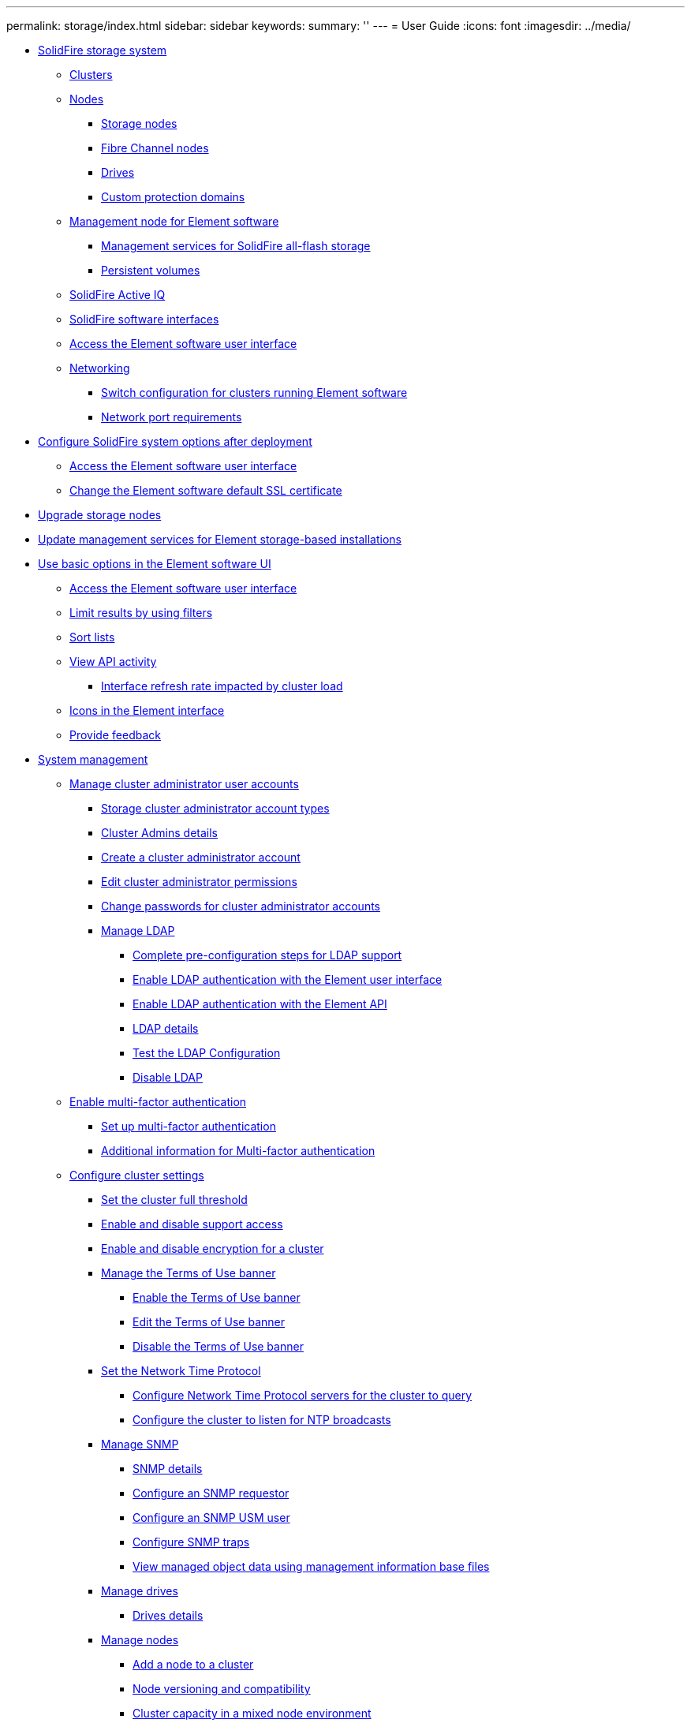 ---
permalink: storage/index.html
sidebar: sidebar
keywords: 
summary: ''
---
= User Guide
:icons: font
:imagesdir: ../media/

* xref:concept_intro_solidfire_system_overview.adoc[SolidFire storage system]
 ** xref:concept_intro_clusters.adoc[Clusters]
 ** xref:concept_intro_nodes.adoc[Nodes]
  *** xref:concept_intro_storage_nodes.adoc[Storage nodes]
  *** xref:concept_intro_fibre_channel_nodes.adoc[Fibre Channel nodes]
  *** xref:concept_intro_drives.adoc[Drives]
  *** xref:concept_intro_custom_protection_domains.adoc[Custom protection domains]
 ** xref:concept_intro_management_node.adoc[Management node for Element software]
  *** xref:concept_intro_management_services_for_afa.adoc[Management services for SolidFire all-flash storage]
  *** xref:concept_intro_persistent_volumes.adoc[Persistent volumes]
 ** xref:concept_intro_solidfire_active_iq.adoc[SolidFire Active IQ]
 ** xref:concept_intro_solidfire_software_interfaces.adoc[SolidFire software interfaces]
 ** xref:task_post_deploy_access_the_element_software_user_interface.adoc[Access the Element software user interface]
 ** xref:concept_prereq_networking.adoc[Networking]
  *** xref:concept_prereq_switch_configuration_for_solidfire_clusters.adoc[Switch configuration for clusters running Element software]
  *** xref:reference_prereq_network_port_requirements.adoc[Network port requirements]
* xref:task_post_deploy_configure_solidfire_system_options_after_deployment.adoc[Configure SolidFire system options after deployment]
 ** xref:task_post_deploy_access_the_element_software_user_interface.adoc[Access the Element software user interface]
 ** xref:reference_post_deploy_change_the_element_software_default_ssl_certificate.adoc[Change the Element software default SSL certificate]
* xref:concept_upgrade_storage_nodes.adoc[Upgrade storage nodes]
* xref:concept_upgrade_update_management_services_for_element_storage_based_installations.adoc[Update management services for Element storage-based installations]
* xref:task_intro_use_basic_options_in_the_element_software_ui.adoc[Use basic options in the Element software UI]
 ** xref:task_post_deploy_access_the_element_software_user_interface.adoc[Access the Element software user interface]
 ** xref:task_intro_limit_results_by_using_filters.adoc[Limit results by using filters]
 ** xref:task_intro_sort_lists.adoc[Sort lists]
 ** xref:task_intro_view_api_activity_in_real_time.adoc[View API activity]
  *** xref:concept_solidfire_element_ug_interface_refresh_rate_impacted_by_cluster_load.adoc[Interface refresh rate impacted by cluster load]
 ** xref:reference_intro_icon_reference.adoc[Icons in the Element interface]
 ** xref:task_intro_provide_feedback.adoc[Provide feedback]
* xref:concept_system_manage_system_management.adoc[System management]
 ** xref:concept_system_manage_manage_cluster_administrator_users.adoc[Manage cluster administrator user accounts]
  *** xref:concept_system_manage_solidfire_storage_cluster_administrator_account_types.adoc[Storage cluster administrator account types]
  *** xref:reference_system_manage_cluster_admins_details.adoc[Cluster Admins details]
  *** xref:task_system_manage_create_a_cluster_administrator_account.adoc[Create a cluster administrator account]
  *** xref:task_system_manage_edit_cluster_administrator_permissions.adoc[Edit cluster administrator permissions]
  *** xref:task_system_manage_change_passwords_for_cluster_administrator_accounts.adoc[Change passwords for cluster administrator accounts]
  *** xref:concept_system_manage_manage_ldap.adoc[Manage LDAP]
   **** xref:task_system_manage_complete_pre_configuration_steps_for_ldap_support.adoc[Complete pre-configuration steps for LDAP support]
   **** xref:task_system_manage_enable_ldap_authentication_with_the_element_ui.adoc[Enable LDAP authentication with the Element user interface]
   **** xref:task_system_manage_enable_ldap_authentication_using_the_element_api.adoc[Enable LDAP authentication with the Element API]
   **** xref:reference_system_manage_ldap_details.adoc[LDAP details]
   **** xref:task_system_manage_test_the_ldap_configuration.adoc[Test the LDAP Configuration]
   **** xref:task_system_manage_disable_ldap.adoc[Disable LDAP]
 ** xref:concept_system_manage_mfa_enable_multi_factor_authentication.adoc[Enable multi-factor authentication]
  *** xref:task_system_manage_mfa_set_up_multi_factor_authentication.adoc[Set up multi-factor authentication]
  *** xref:concept_system_manage_mfa_additional_information_for_multi_factor_authentication.adoc[Additional information for Multi-factor authentication]
 ** xref:concept_system_manage_cluster_configure_cluster_settings.adoc[Configure cluster settings]
  *** xref:task_system_manage_cluster_set_the_cluster_full_threshold.adoc[Set the cluster full threshold]
  *** xref:task_system_manage_cluster_enable_and_disable_support_access.adoc[Enable and disable support access]
  *** xref:task_system_manage_cluster_enable_and_disable_encryption_for_a_cluster.adoc[Enable and disable encryption for a cluster]
  *** xref:concept_system_manage_cluster_terms_manage_the_terms_of_use_banner.adoc[Manage the Terms of Use banner]
   **** xref:task_system_manage_cluster_terms_enable_the_terms_of_use_banner.adoc[Enable the Terms of Use banner]
   **** xref:task_system_manage_cluster_terms_edit_the_terms_of_use_banner.adoc[Edit the Terms of Use banner]
   **** xref:task_system_manage_cluster_terms_disable_the_terms_of_use_banner.adoc[Disable the Terms of Use banner]
  *** xref:task_system_manage_cluster_ntp_set_the_network_time_protocol.adoc[Set the Network Time Protocol]
   **** xref:task_system_manage_cluster_ntp_configure_network_time_protocol_servers_for_the_cluster_to_query.adoc[Configure Network Time Protocol servers for the cluster to query]
   **** xref:task_system_manage_cluster_ntp_configure_the_cluster_to_listen_for_ntp_broadcasts.adoc[Configure the cluster to listen for NTP broadcasts]
  *** xref:concept_system_manage_snmp_manage_snmp.adoc[Manage SNMP]
   **** xref:reference_system_manage_snmp_snmp_details.adoc[SNMP details]
   **** xref:task_system_manage_snmp_configure_an_snmp_requestor.adoc[Configure an SNMP requestor]
   **** xref:task_system_manage_snmp_configure_an_snmp_usm_user.adoc[Configure an SNMP USM user]
   **** xref:task_system_manage_snmp_configure_snmp_traps.adoc[Configure SNMP traps]
   **** xref:task_system_manage_snmp_view_managed_object_data_using_management_information_base_files.adoc[View managed object data using management information base files]
  *** xref:concept_system_manage_drives_managing_drives.adoc[Manage drives]
   **** xref:reference_system_manage_drives_drives_details.adoc[Drives details]
  *** xref:concept_system_manage_nodes_manage_nodes.adoc[Manage nodes]
   **** xref:task_system_manage_nodes_adding_a_node_to_a_cluster.adoc[Add a node to a cluster]
   **** xref:concept_system_manage_nodes_node_versioning_and_compatibility.adoc[Node versioning and compatibility]
   **** xref:concept_system_manage_nodes_cluster_capacity_in_a_mixed_node_environment.adoc[Cluster capacity in a mixed node environment]
   **** xref:reference_system_manage_nodes_node_states.adoc[Node states]
   **** xref:reference_system_manage_nodes_storage_nodes_details.adoc[Node details]
   **** xref:task_system_manage_nodes_view_individual_node_details.adoc[View individual node details]
  *** xref:task_system_manage_fc_view_fibre_channel_ports_details.adoc[View Fibre Channel ports details]
  *** xref:reference_system_manage_fc_fibre_channel_ports_details.adoc[Fibre Channel ports details]
  *** xref:concept_system_manage_virtual_manage_virtual_networks.adoc[Manage virtual networks]
   **** xref:reference_system_manage_virtual_virtual_networks_details.adoc[Virtual networks details]
   **** xref:task_system_manage_virtual_add_a_virtual_network.adoc[Add a virtual network]
   **** xref:task_system_manage_virtual_enable_virtual_routing_and_forwarding.adoc[Enable virtual routing and forwarding]
   **** xref:task_system_manage_virtual_edit_a_virtual_network.adoc[Edit a virtual network]
   **** xref:task_system_manage_virtual_edit_vrf_vlans.adoc[Edit VRF VLANs]
   **** xref:task_system_manage_virtual_delete_a_virtual_network.adoc[Delete a virtual network]
 ** xref:task_system_manage_fips_create_a_cluster_supporting_fips_drives.adoc[Create a cluster supporting FIPS drives]
  *** xref:task_system_manage_fips_avoid_mixing_nodes_for_fips_drives.adoc[Avoid mixing nodes for FIPS drives]
  *** xref:task_system_manage_fips_enable_encryption_at_rest.adoc[Enable encryption at rest]
  *** xref:task_system_manage_fips_identify_whether_nodes_are_ready_for_the_fips_drives_feature.adoc[Identify whether nodes are ready for the FIPS drives feature]
  *** xref:task_system_manage_fips_enable_the_fips_drives_feature.adoc[Enable the FIPS drives feature]
  *** xref:task_system_manage_fips_check_the_fips_drive_status.adoc[Check the FIPS drive status]
  *** xref:task_system_manage_fips_troubleshoot_the_fips_drive_feature.adoc[Troubleshoot the FIPS drive feature]
 ** xref:task_system_manage_fips_enable_fips_140_2_for_https_on_your_cluster.adoc[Enable FIPS 140-2 for HTTPS on your cluster]
  *** xref:reference_system_manage_fips_ssl_cipher_changes.adoc[SSL ciphers]
 ** xref:concept_system_manage_key_get_started_with_external_key_management.adoc[Get started with External key management]
  *** xref:task_system_manage_key_set_up_external_key_management.adoc[Set up External key management]
  *** xref:concept_system_manage_key_recover_inaccessible_or_invalid_authentication_keys.adoc[Recover inaccessible or invalid Authentication Keys]
  *** xref:concept_system_manage_key_external_key_management_api_commands.adoc[External Key Management API Commands]
* xref:concept_data_manage_data_management.adoc[Data management]
 ** xref:task_data_manage_accounts_work_with_accounts_task.adoc[Work with user accounts]
  *** xref:task_data_manage_accounts_create_an_account.adoc[Create an account]
  *** xref:reference_data_manage_accounts_account_details.adoc[Account details]
  *** xref:task_data_manage_accounts_view_individual_account_performance_details.adoc[View individual account performance details]
  *** xref:task_data_manage_accounts_edit_an_account.adoc[Edit an account]
  *** xref:task_data_manage_accounts_delete_an_account.adoc[Delete an account]
 ** xref:task_data_manage_volumes_work_with_volumes_task.adoc[Work with volumes]
  *** xref:concept_data_manage_volumes_solidfire_quality_of_service.adoc[Quality of Service]
   **** xref:reference_data_manage_volumes_qos_limits.adoc[QoS value limits]
   **** xref:concept_data_manage_volumes_qos_performance_curve.adoc[QoS performance curve]
  *** xref:concept_data_manage_volumes_quality_of_service_policies.adoc[Quality of Service policies]
   **** xref:task_data_manage_volumes_creating_a_qos_policy.adoc[Create a QoS policy]
   **** xref:reference_data_manage_volumes_qos_policies_details.adoc[QoS policies details]
   **** xref:task_data_manage_volumes_edit_a_qos_policy.adoc[Edit a QoS policy]
   **** xref:task_data_manage_volumes_deleting_a_qos_policy.adoc[Delete a QoS policy]
  *** xref:task_data_manage_volumes_create_a_volume.adoc[Create a volume]
  *** xref:reference_data_manage_volumes_volume_details.adoc[Volume details]
  *** xref:task_data_manage_volumes_view_individual_volume_performance_details.adoc[View individual volume performance details]
  *** xref:task_data_manage_volumes_edit_active_volumes.adoc[Edit active volumes]
  *** xref:task_data_manage_volumes_delete_a_volume.adoc[Delete a volume]
  *** xref:task_data_manage_volumes_restore_a_deleted_volume.adoc[Restore a deleted volume]
  *** xref:task_data_manage_volumes_purge_a_volume.adoc[Purge a volume]
  *** xref:task_data_manage_volumes_clone_a_volume.adoc[Clone a volume]
  *** xref:task_data_manage_volumes_assign_luns_to_fibre_channel_volumes.adoc[Assign LUNs to Fibre Channel volumes]
  *** xref:task_data_manage_volumes_apply_a_qos_policy_to_volumes.adoc[Apply a QoS policy to volumes]
  *** xref:task_data_manage_volumes_remove_a_qos_policy_association_of_a_volume.adoc[Remove the QoS policy association of a volume]
 ** xref:concept_data_vvol_work_virtual_volumes.adoc[Work with virtual volumes]
  *** xref:task_data_vvol_enable_virtual_volumes.adoc[Enable virtual volumes]
  *** xref:task_data_vvol_view_virtual_volume_details.adoc[Viewing virtual volume details]
  *** xref:reference_data_vvol_virtual_volume_details.adoc[Virtual volume details]
  *** xref:reference_data_vvol_individual_virtual_volume_details.adoc[Individual virtual volume details]
  *** xref:task_data_vvol_delete_a_virtual_volume.adoc[Delete a virtual volume]
  *** xref:concept_data_vvol_manage_storage_containers.adoc[Manage storage containers]
   **** xref:task_data_vvol_create_a_storage_container.adoc[Create a storage container]
   **** xref:reference_data_vvol_storage_container_details.adoc[Storage container details]
   **** xref:reference_data_vvol_individual_storage_container_details.adoc[Individual storage container details]
   **** xref:task_data_vvol_edit_a_storage_container.adoc[Edit a storage container]
   **** xref:task_data_vvol_delete_a_storage_container.adoc[Delete a storage container]
  *** xref:concept_data_vvol_protocol_endpoints.adoc[Protocol endpoints]
   **** xref:reference_data_vvol_protocol_endpoints_details.adoc[Protocol endpoints details]
  *** xref:concept_data_vvol_bindings.adoc[Bindings]
   **** xref:reference_data_vvol_bindings_details.adoc[Bindings details]
  *** xref:reference_data_vvol_host_details.adoc[Host details]
 ** xref:concept_data_vol_access_group_work_with_volume_access_groups_and_initiators.adoc[Work with volume access groups and initiators]
  *** xref:task_data_vol_access_group_create_a_volume_access_group.adoc[Create a volume access group]
  *** xref:reference_data_vol_access_group_volume_access_group_details.adoc[Volume access group details]
  *** xref:task_data_vol_access_group_view_individual_access_group_details.adoc[View individual access group details]
  *** xref:task_data_vol_access_group_add_volumes_to_an_access_group.adoc[Add volumes to an access group]
  *** xref:task_data_vol_access_group_remove_volumes_from_an_access_group.adoc[Remove volumes from an access group]
  *** xref:task_data_vol_access_group_create_an_initiator.adoc[Create an initiator]
  *** xref:task_data_vol_access_group_edit_an_initiator.adoc[Edit an initiator]
  *** xref:task_data_vol_access_group_add_a_single_initiator_to_a_volume_access_group.adoc[Add a single initiator to a volume access group]
  *** xref:task_data_vol_access_group_add_multiple_initiators_to_a_volume_access_group.adoc[Add multiple initiators to a volume access group]
  *** xref:task_data_vol_access_group_remove_initiators_from_an_access_group.adoc[Remove initiators from an access group]
  *** xref:task_data_vol_access_group_delete_an_access_group.adoc[Delete an access group]
  *** xref:task_data_vol_access_group_delete_an_initiator.adoc[Delete an initiator]
* xref:concept_data_protection.adoc[Data protection]
 ** xref:task_data_protection_using_volume_snapshots.adoc[Use volume snapshots for data protection]
  *** xref:task_data_protection_use_individual_volume_snapshots.adoc[Use individual volume snapshots for data protection]
   **** xref:task_data_protection_create_a_volume_snapshot.adoc[Create a volume snapshot]
   **** xref:task_data_protection_edit_snapshot_retention.adoc[Edit snapshot retention]
   **** xref:task_data_protection_delete_a_snapshot.adoc[Deleting a snapshot]
   **** xref:task_data_protection_clone_a_volume_from_a_snapshot.adoc[Cloning a volume from a snapshot]
   **** xref:task_data_protection_roll_back_a_volume_to_a_snapshot.adoc[Rolling back a volume to a snapshot]
   **** xref:concept_data_protection_volume_snapshot_backup_operations.adoc[Volume snapshot backup operations]
    ***** xref:task_data_protection_back_up_a_volume_snapshot_to_an_amazon_s3_object_store.adoc[Backing up a volume snapshot to an Amazon S3 object store]
    ***** xref:task_data_protection_back_up_a_volume_snapshot_to_openstack_swift.adoc[Backing up a volume snapshot to an OpenStack Swift object store]
    ***** xref:task_data_protection_back_up_volume_snapshot_to_solidfire.adoc[Backing up a volume snapshot to a SolidFire cluster]
  *** xref:task_data_protection_use_group_snapshots_for_data_protection.adoc[Using group snapshots for data protection task]
   **** xref:reference_data_protection_group_snapshot_details.adoc[Group snapshot details]
   **** xref:task_data_protection_create_a_group_snapshot.adoc[Creating a group snapshot]
   **** xref:task_data_protection_edit_group_snapshots.adoc[Editing group snapshots]
   **** xref:task_data_protection_delete_a_group_snapshot.adoc[Deleting a group snapshot]
   **** xref:task_data_protection_roll_back_volumes_to_a_group_snapshot.adoc[Rolling back volumes to a group snapshot]
   **** xref:task_data_protection_edit_members_of_group_snapshot.adoc[Editing members of group snapshot]
   **** xref:task_data_protection_clone_multiple_volumes.adoc[Cloning multiple volumes]
   **** xref:task_data_protection_clone_multiple_volumes_from_a_group_snapshot.adoc[Cloning multiple volumes from a group snapshot]
  *** xref:task_data_protection_schedule_a_snapshot_task.adoc[Scheduling a snapshot]
   **** xref:reference_data_protection_snapshot_schedule_details.adoc[Snapshot schedule details]
   **** xref:task_data_protection_create_a_snapshot_schedule.adoc[Creating a snapshot schedule]
   **** xref:task_data_protection_edit_a_snapshot_schedule.adoc[Editing a snapshot schedule]
   **** xref:task_data_protection_copy_a_snapshot_schedule.adoc[Copying a snapshot schedule]
   **** xref:task_data_protection_delete_a_snapshot_schedule.adoc[Deleting a snapshot schedule]
 ** xref:task_replication_perform_remote_replication_between_element_clusters.adoc[Perform remote replication between clusters running NetApp Element software]
  *** xref:task_replication_plan_cluster_and_volume_pairing.adoc[Plan cluster and volume pairing for real-time replication]
  *** xref:task_replication_pair_clusters.adoc[Pair clusters for replication]
   **** xref:task_replication_pair_clusters_using_mvip_or_a_pairing_key.adoc[Pair clusters using MVIP or a pairing key]
    ***** xref:task_replication_pair_cluster_using_mvip.adoc[Pair clusters using MVIP]
    ***** xref:task_replication_pair_cluster_using_pairing_key.adoc[Pair clusters using a pairing key]
   **** xref:task_replication_validate_the_cluster_pair_connection.adoc[Validate the cluster pair connection]
  *** xref:task_replication_pair_volumes.adoc[Pair volumes]
   **** xref:task_replication_create_a_target_volume_with_read_write_access.adoc[Create a target volume with read or write access]
   **** xref:task_replication_pair_volumes_using_volume_id_or_pairing_key.adoc[Pair volumes using a volume ID or pairing key]
    ***** xref:task_replication_pair_volumes_using_a_volume_id.adoc[Pair volumes using a volume ID]
    ***** xref:task_replication_pair_volumes_using_a_pairing_key.adoc[Pair volumes using a pairing key]
   **** xref:task_replication_assign_replication_source_and_target_to_paired_volumes.adoc[Assign a replication source and target to paired volumes]
  *** xref:task_replication_validate_volume_replication.adoc[Validate volume replication]
  *** xref:task_replication_delete_volume_relationship_after_replication.adoc[Delete a volume relationship after replication]
  *** xref:task_replication_manage_volume_relationships.adoc[Manage volume relationships]
   **** xref:task_replication_pause_replication.adoc[Pause replication]
   **** xref:task_replication_change_the_mode.adoc[Change the mode of replication]
   **** xref:task_replication_delete_volume_pairs.adoc[Delete volume pairs]
   **** xref:task_replication_delete_cluster_pair.adoc[Delete a cluster pair]
   **** xref:reference_replication_cluster_pair_details.adoc[Cluster pair details]
   **** xref:reference_replication_volume_pair_details.adoc[Volume pair details]
    ***** xref:reference_replication_volume_pairing_messages.adoc[Volume pairing messages]
    ***** xref:reference_replication_volume_pairing_warnings.adoc[Volume pairing warnings]
 ** xref:task_snapmirror_use_replication_between_element_and_ontap_clusters.adoc[Use SnapMirror replication between Element and ONTAP clusters]
  *** xref:concept_snapmirror_overview.adoc[SnapMirror overview]
  *** xref:task_snapmirror_enable_on_the_cluster.adoc[Enable SnapMirror on the cluster]
  *** xref:task_snapmirror_enable_on_the_volume.adoc[Enable SnapMirror on the volume]
  *** xref:task_snapmirror_create_an_endpoint.adoc[Create a SnapMirror endpoint]
  *** xref:task_snapmirror_create_snapmirror_relationship.adoc[Create a SnapMirror relationship]
  *** xref:reference_snapmirror_relationship_actions.adoc[SnapMirror relationship actions]
  *** xref:concept_snapmirror_labels.adoc[SnapMirror labels]
   **** xref:task_snapmirror_add_labels_to_snapshots.adoc[Add SnapMirror labels to snapshots]
   **** xref:task_snapmirror_add_labels_to_snapshot_schedules.adoc[Add SnapMirror labels to snapshot schedules]
  *** xref:concept_snapmirror_disaster_recovery.adoc[Disaster recovery using SnapMirror]
   **** xref:task_snapmirror_perform_failover_from_element_cluster.adoc[Perform a failover from an Element cluster]
   **** xref:task_snapmirror_perform_failback_to_element.adoc[Perform a failback to Element]
    ***** xref:concept_snapmirror_failback_scenarios.adoc[SnapMirror failback scenarios]
    ***** xref:task_snapmirror_perform_failback_when_source_volume_exists.adoc[Perform a failback when source volume still exists]
    ***** xref:task_snapmirror_performing_failback_when_source_volume_no_longer_exists.adoc[Perform a failback when source volume no longer exists]
   **** xref:task_snapmirror_transfer_or_one_time_migration_from_ontap_to_element.adoc[Perform a transfer or one-time migration from ONTAP to Element]
 ** xref:task_data_protection_back_up_and_restore_volumes.adoc[Back up and restore volumes]
  *** xref:task_data_protection_back_up_volume_to_amazon_s3.adoc[Back up a volume to an Amazon S3 object store]
  *** xref:task_data_protection_back_up_volume_to_openstack_swift.adoc[Back up a volume to an OpenStack Swift object store]
  *** xref:task_data_protection_back_up_volume_to_solidfire.adoc[Back up a volume to a SolidFire storage cluster]
  *** xref:task_data_protection_restore_volume_from_backup_on_amazon_s3.adoc[Restore a volume from backup on an Amazon S3 object store]
  *** xref:task_data_protection_restore_volume_from_backup_on_openstack_swift.adoc[Restore a volume from backup on an OpenStack Swift object store]
  *** xref:task_data_protection_restore_volume_from_backup_on_solidfire.adoc[Restore a volume from backup on a SolidFire storage cluster]
* xref:concept_system_monitoring_and_troubleshooting.adoc[System monitoring and troubleshooting]
 ** xref:task_monitor_information_about_system_events.adoc[View information about system events]
  *** xref:reference_monitor_event_types.adoc[Event types]
 ** xref:reference_monitor_status_of_running_tasks.adoc[View status of running tasks]
 ** xref:task_monitor_system_alerts.adoc[View system alerts]
  *** xref:reference_monitor_cluster_fault_codes.adoc[Cluster fault codes]
 ** xref:task_monitor_node_performance_activity.adoc[View node performance activity]
 ** xref:task_monitor_volume_performance.adoc[View volume performance]
  *** xref:reference_monitor_volume_performance_details.adoc[Volume performance details]
 ** xref:task_monitor_iscsi_sessions.adoc[View iSCSI sessions]
  *** xref:reference_monitor_iscsi_session_details.adoc[iSCSI session details]
 ** xref:task_monitor_fibre_channel_sessions.adoc[View Fibre Channel sessions]
  *** xref:reference_monitor_fibre_channel_session_details.adoc[Fibre Channel session details]
 ** xref:concept_troubleshoot_drives.adoc[Troubleshoot drives]
  *** xref:task_troubleshoot_remove_failed_drives.adoc[Remove failed drives from the cluster]
  *** xref:concept_troubleshoot_basic_mdss_drive_troubleshooting.adoc[Basic MDSS drive troubleshooting]
  *** xref:task_troubleshoot_add_mdss_drives.adoc[Add MDSS drives]
  *** xref:task_troubleshoot_remove_mdss_drives.adoc[Remove MDSS drives]
 ** xref:concept_troubleshoot_nodes.adoc[Troubleshoot nodes]
  *** xref:task_troubleshoot_power_down_a_cluster.adoc[Power down a cluster]
 ** xref:concept_per_node_work_with_utilities.adoc[Work with per-node utilities for storage nodes]
  *** xref:task_per_node_access_settings.adoc[Access per-node settings using the per-node UI]
  *** xref:reference_per_node_network_settings_details.adoc[Network settings details from the per-node UI]
  *** xref:reference_per_node_cluster_settings_details.adoc[Cluster settings details from the per-node UI]
  *** xref:task_per_node_run_system_tests.adoc[Run system tests using the per-node UI]
  *** xref:task_per_node_run_system_utilities.adoc[Run system utilities using the per-node UI]
 ** xref:concept_mnode_work_with_the_management_node.adoc[Work with the management node]
 ** xref:concept_monitor_understand_cluster_fullness_levels.adoc[Understand cluster fullness levels]
* xref:concept_contact_netapp_support.adoc[Contact NetApp Support]
* xref:reference_element_rn_find_product_docs.adoc[Where to find product documentation and other information]
* xref:reference_copyright_and_trademark.adoc[Copyright, trademark, and machine translation]
 ** xref:reference_copyright.adoc[Copyright]
 ** xref:reference_trademark.adoc[Trademark]
 ** xref:generic_machine_translation_disclaimer.adoc[Machine translation]
